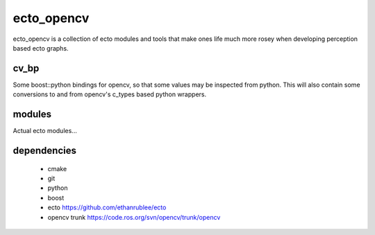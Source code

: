 ecto_opencv
========================================

ecto_opencv is a collection of ecto modules and tools that make
ones life much more rosey when developing perception based ecto
graphs.

cv_bp
----------------------------------------

Some boost::python bindings for opencv, so that some values may be inspected
from python. This will also contain some conversions to and from opencv's
c_types based python wrappers.


modules
----------------------------------------

Actual ecto modules...

dependencies
----------------------------------------

 - cmake
 - git
 - python
 - boost
 - ecto https://github.com/ethanrublee/ecto
 - opencv trunk https://code.ros.org/svn/opencv/trunk/opencv
